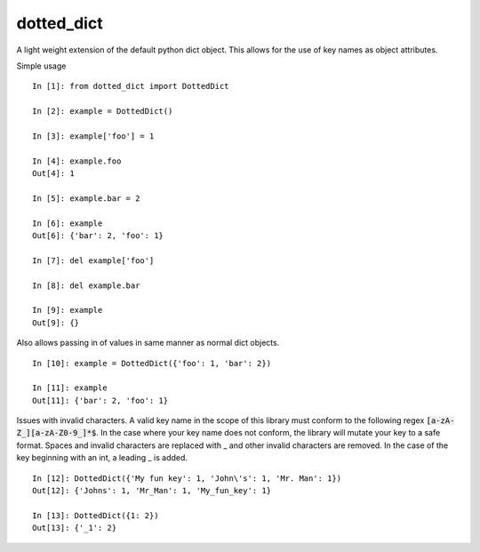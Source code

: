 dotted_dict
=============

.. image:: https://travis-ci.org/josh-paul/dotted_dict.svg?branch=master
    :target: https://travis-ci.org/josh-paul/dotted_dict
    :alt: Travis CI Build

.. image:: http://codecov.io/github/josh-paul/dotted_dict/coverage.svg?branch=master
    :target: http://codecov.io/github/josh-paul/dotted_dict?branch=master
    :alt: Coverage

.. image:: https://api.codeclimate.com/v1/badges/a5bdee8792e6a6379df1/maintainability
   :target: https://codeclimate.com/github/josh-paul/dotted_dict/maintainability
   :alt: Code Climate Maintainability

A light weight extension of the default python dict object. This allows for the use of key names as 
object attributes. 

Simple usage
::

    In [1]: from dotted_dict import DottedDict

    In [2]: example = DottedDict()

    In [3]: example['foo'] = 1

    In [4]: example.foo
    Out[4]: 1

    In [5]: example.bar = 2

    In [6]: example
    Out[6]: {'bar': 2, 'foo': 1}

    In [7]: del example['foo']

    In [8]: del example.bar

    In [9]: example
    Out[9]: {}


Also allows passing in of values in same manner as normal dict objects.
::

    In [10]: example = DottedDict({'foo': 1, 'bar': 2})

    In [11]: example
    Out[11]: {'bar': 2, 'foo': 1}

Issues with invalid characters. A valid key name in the scope of this library must conform to the
following regex :code:`[a-zA-Z_][a-zA-Z0-9_]*$`. In the case where your key name does not conform,
the library will mutate your key to a safe format. Spaces and invalid characters are replaced with
_ and other invalid characters are removed. In the case of the key beginning with an int, a
leading _ is added.
::

    In [12]: DottedDict({'My fun key': 1, 'John\'s': 1, 'Mr. Man': 1})
    Out[12]: {'Johns': 1, 'Mr_Man': 1, 'My_fun_key': 1}

    In [13]: DottedDict({1: 2})
    Out[13]: {'_1': 2}

